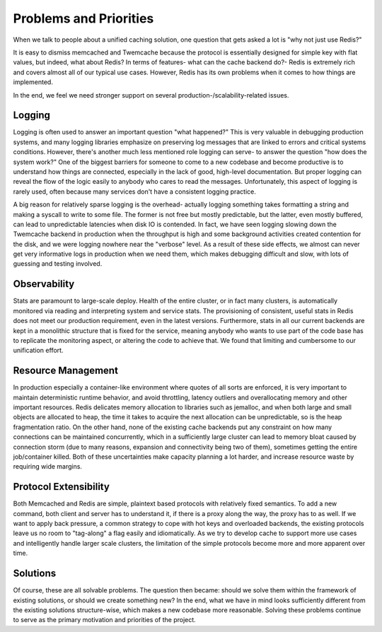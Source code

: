 ***********************
Problems and Priorities
***********************

When we talk to people about a unified caching solution, one question that gets asked a lot is "why not just use Redis?"

It is easy to dismiss memcached and Twemcache because the protocol is essentially designed for simple key with flat values, but indeed, what about Redis? In terms of features- what can the cache backend do?- Redis is extremely rich and covers almost all of our typical use cases. However, Redis has its own problems when it comes to how things are implemented.

In the end, we feel we need stronger support on several production-/scalability-related issues.

Logging
=======

Logging is often used to answer an important question "what happened?" This is very valuable in debugging production systems, and many logging libraries emphasize on preserving log messages that are linked to errors and critical systems conditions. However, there's another much less mentioned role logging can serve- to answer the question "how does the system work?" One of the biggest barriers for someone to come to a new codebase and become productive is to understand how things are connected, especially in the lack of good, high-level documentation. But proper logging can reveal the flow of the logic easily to anybody who cares to read the messages. Unfortunately, this aspect of logging is rarely used, often because many services don't have a consistent logging practice.

A big reason for relatively sparse logging is the overhead- actually logging something takes formatting a string and making a syscall to write to some file. The former is not free but mostly predictable, but the latter, even mostly buffered, can lead to unpredictable latencies when disk IO is contended. In fact, we have seen logging slowing down the Twemcache backend in production when the throughput is high and some background activities created contention for the disk, and we were logging nowhere near the "verbose" level. As a result of these side effects, we almost can never get very informative logs in production when we need them, which makes debugging difficult and slow, with lots of guessing and testing involved.

Observability
=============

Stats are paramount to large-scale deploy. Health of the entire cluster, or in fact many clusters, is automatically monitored via reading and interpreting system and service stats. The provisioning of consistent, useful stats in Redis does not meet our production requirement, even in the latest versions. Furthermore, stats in all our current backends are kept in a monolithic structure that is fixed for the service, meaning anybody who wants to use part of the code base has to replicate the monitoring aspect, or altering the code to achieve that. We found that limiting and cumbersome to our unification effort.

Resource Management
===================

In production especially a container-like environment where quotes of all sorts are enforced, it is very important to maintain deterministic runtime behavior, and avoid throttling, latency outliers and overallocating memory and other important resources. Redis delicates memory allocation to libraries such as jemalloc, and when both large and small objects are allocated to heap, the time it takes to acquire the next allocation can be unpredictable, so is the heap fragmentation ratio. On the other hand, none of the existing cache backends put any constraint on how many connections can be maintained concurrently, which in a sufficiently large cluster can lead to memory bloat caused by connection storm (due to many reasons, expansion and connectivity being two of them), sometimes getting the entire job/container killed. Both of these uncertainties make capacity planning a lot harder, and increase resource waste by requiring wide margins.

Protocol Extensibility
======================

Both Memcached and Redis are simple, plaintext based protocols with relatively fixed semantics. To add a new command, both client and server has to understand it, if there is a proxy along the way, the proxy has to as well. If we want to apply back pressure, a common strategy to cope with hot keys and overloaded backends, the existing protocols leave us no room to "tag-along" a flag easily and idiomatically. As we try to develop cache to support more use cases and intelligently handle larger scale clusters, the limitation of the simple protocols become more and more apparent over time.

Solutions
=========

Of course, these are all solvable problems. The question then became: should we solve them within the framework of existing solutions, or should we create something new? In the end, what we have in mind looks sufficiently different from the existing solutions structure-wise, which makes a new codebase more reasonable. Solving these problems continue to serve as the primary motivation and priorities of the project.
